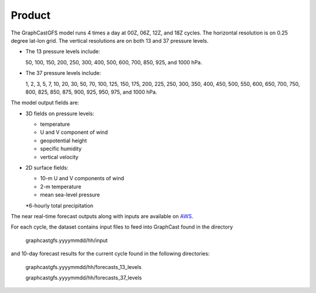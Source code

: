 ######################
Product
######################

The GraphCastGFS model runs 4 times a day at 00Z, 06Z, 12Z, and 18Z cycles. The horizontal resolution is on 0.25 degree lat-lon grid.
The vertical resolutions are on both 13 and 37 pressure levels.

* The 13 pressure levels include:

  50, 100, 150, 200, 250, 300, 400, 500, 600, 700, 850, 925, and 1000 hPa. 
    
* The 37 pressure levels include: 

  1, 2, 3, 5, 7, 10, 20, 30, 50, 70, 100, 125, 150, 175, 200, 225, 250, 300, 350, 400, 450, 500, 550, 600, 650, 700, 750, 800, 825, 850, 875, 900, 925, 950, 975, and 1000 hPa. 

The model output fields are:

* 3D fields on pressure levels:

  * temperature
  
  * U and V component of wind

  * geopotential height

  * specific humidity

  * vertical velocity

* 2D surface fields:

  * 10-m U and V components of wind

  * 2-m temperature

  * mean sea-level pressure

  *6-hourly total precipitation

The near real-time forecast outputs along with inputs are available on `AWS <https://noaa-nws-graphcastgfs-pds.s3.amazonaws.com/index.html>`_. 

For each cycle, the dataset contains input files to feed into GraphCast found in the directory 

  graphcastgfs.yyyymmdd/hh/input 

and 10-day forecast results for the current cycle found in the following directories:

  graphcastgfs.yyyymmdd/hh/forecasts_13_levels

  graphcastgfs.yyyymmdd/hh/forecasts_37_levels
